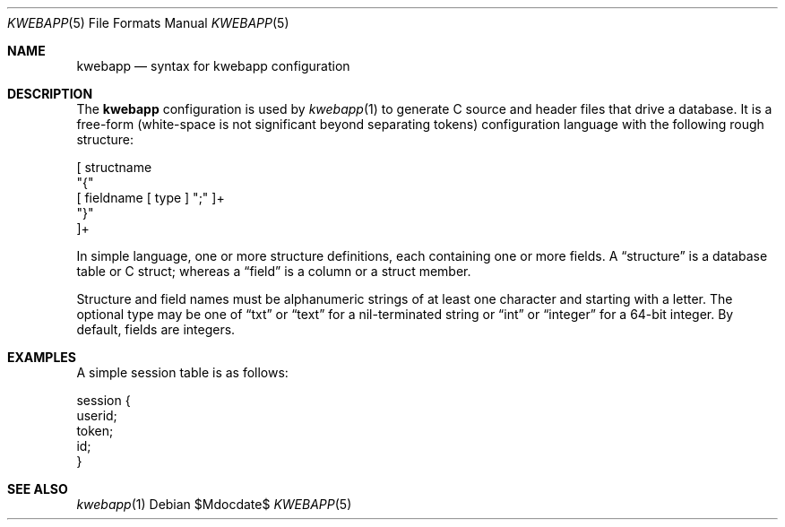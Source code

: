.\"	$OpenBSD$
.\"
.\" Copyright (c) 2017 Kristaps Dzonsons <kristaps@bsd.lv>
.\"
.\" Permission to use, copy, modify, and distribute this software for any
.\" purpose with or without fee is hereby granted, provided that the above
.\" copyright notice and this permission notice appear in all copies.
.\"
.\" THE SOFTWARE IS PROVIDED "AS IS" AND THE AUTHOR DISCLAIMS ALL WARRANTIES
.\" WITH REGARD TO THIS SOFTWARE INCLUDING ALL IMPLIED WARRANTIES OF
.\" MERCHANTABILITY AND FITNESS. IN NO EVENT SHALL THE AUTHOR BE LIABLE FOR
.\" ANY SPECIAL, DIRECT, INDIRECT, OR CONSEQUENTIAL DAMAGES OR ANY DAMAGES
.\" WHATSOEVER RESULTING FROM LOSS OF USE, DATA OR PROFITS, WHETHER IN AN
.\" ACTION OF CONTRACT, NEGLIGENCE OR OTHER TORTIOUS ACTION, ARISING OUT OF
.\" OR IN CONNECTION WITH THE USE OR PERFORMANCE OF THIS SOFTWARE.
.\"
.Dd $Mdocdate$
.Dt KWEBAPP 5
.Os
.Sh NAME
.Nm kwebapp
.Nd syntax for kwebapp configuration
.Sh DESCRIPTION
The
.Nm
configuration is used by
.Xr kwebapp 1
to generate C source and header files that drive a database.
It is a free-form (white-space is not significant beyond separating
tokens) configuration language with the following rough structure:
.Bd -literal
[ structname 
  "{"
    [ fieldname [ type ] ";" ]+
  "}"
]+
.Ed
.Pp
In simple language, one or more structure definitions, each containing
one or more fields.
A
.Dq structure
is a database table or C struct; whereas a
.Dq field
is a column or a struct member.
.Pp
Structure and field names must be alphanumeric strings of at least one
character and starting with a letter.
The optional type may be one of
.Dq txt
or
.Dq text
for a nil-terminated string or
.Dq int
or
.Dq integer
for a 64-bit integer.
By default, fields are integers.
.Sh EXAMPLES
A simple session table is as follows:
.Bd -literal
session { 
  userid;
  token;
  id;
}
.Ed
.Sh SEE ALSO
.Xr kwebapp 1
.\" .Sh STANDARDS
.\" .Sh HISTORY
.\" .Sh AUTHORS
.\" .Sh CAVEATS
.\" .Sh BUGS
